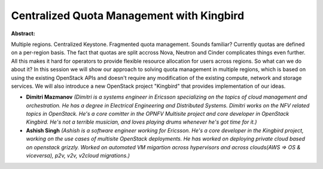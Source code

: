 Centralized Quota Management with Kingbird
~~~~~~~~~~~~~~~~~~~~~~~~~~~~~~~~~~~~~~~~~~

**Abstract:**

Multiple regions. Centralized Keystone. Fragmented quota management. Sounds familiar? Currently quotas are defined on a per-region basis. The fact that quotas are split accross Nova, Neutron and Cinder complicates things even further. All this makes it hard for operators to provide flexible resource allocation for users across regions. So what can we do about it? In this session we will show our approach to solving quota management in multiple regions, which is based on using the existing OpenStack APIs and doesn't require any modification of the existing compute, network and storage services. We will also introduce a new OpenStack project "Kingbird" that provides implementation of our ideas.


* **Dimitri Mazmanov** *(Dimitri is a systems engineer in Ericsson specializing on the topics of cloud management and orchestration. He has a degree in Electrical Engineering and Distributed Systems. Dimitri works on the NFV related topics in OpenStack. He's a core comitter in the OPNFV Multisite project and core developer in OpenStack Kingbird. He's not a terrible musician, and loves playing drums whenever he's got time for it.)*

* **Ashish Singh** *(Ashish is a software engineer working for Ericsson. He's a core developer in the Kingbird project, working on the use cases of multisite OpenStack deployments. He has worked on deploying private cloud based on openstack grizzly. Worked on automated VM migartion across hypervisors and across clouds(AWS => OS & viceversa), p2v, v2v, v2cloud migrations.)*
